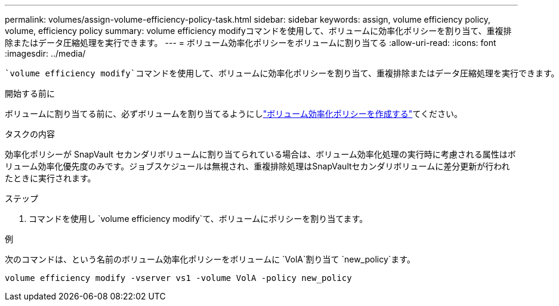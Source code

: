 ---
permalink: volumes/assign-volume-efficiency-policy-task.html 
sidebar: sidebar 
keywords: assign, volume efficiency policy, volume, efficiency policy 
summary: volume efficiency modifyコマンドを使用して、ボリュームに効率化ポリシーを割り当て、重複排除またはデータ圧縮処理を実行できます。 
---
= ボリューム効率化ポリシーをボリュームに割り当てる
:allow-uri-read: 
:icons: font
:imagesdir: ../media/


[role="lead"]
 `volume efficiency modify`コマンドを使用して、ボリュームに効率化ポリシーを割り当て、重複排除またはデータ圧縮処理を実行できます。

.開始する前に
ボリュームに割り当てる前に、必ずボリュームを割り当てるようにしlink:create-efficiency-policy-task.html["ボリューム効率化ポリシーを作成する"]てください。

.タスクの内容
効率化ポリシーが SnapVault セカンダリボリュームに割り当てられている場合は、ボリューム効率化処理の実行時に考慮される属性はボリューム効率化優先度のみです。ジョブスケジュールは無視され、重複排除処理はSnapVaultセカンダリボリュームに差分更新が行われたときに実行されます。

.ステップ
. コマンドを使用し `volume efficiency modify`て、ボリュームにポリシーを割り当てます。


.例
次のコマンドは、という名前のボリューム効率化ポリシーをボリュームに `VolA`割り当て `new_policy`ます。

`volume efficiency modify -vserver vs1 -volume VolA -policy new_policy`
